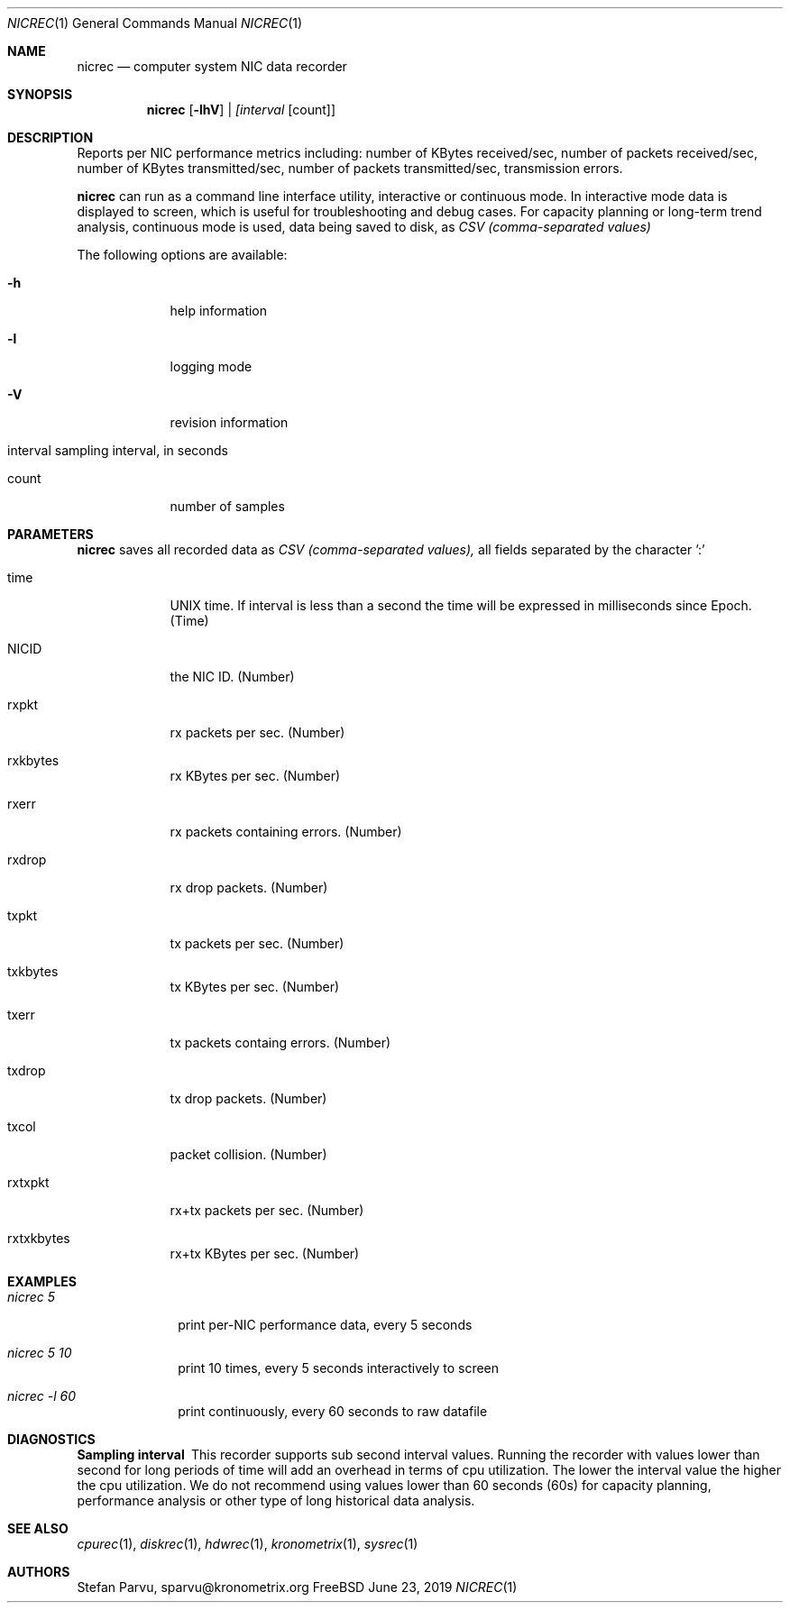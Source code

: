 .\" Kronometrix Data Recording Manual Pages
.\" See man kronometrix for the short list of Kronometrix
.Dd June 23, 2019     \" DATE
.Dt NICREC 1          \" Program name and manual section number
.Os FreeBSD
.Sh NAME                 \" Section Header - required - don't modify
.Nm nicrec
.\" Use .Nm macro to designate other names for the documented program.
.Nd computer system NIC data recorder
.Sh SYNOPSIS        \" Section Header - required - don't modify
.Nm
.Op Fl lhV          \" [-lhV]
.Ar | [interval     \" Underlined argument - use .Ar anywhere to underline
[count]]            \" Arguments
.Sh DESCRIPTION     \" Section Header - required - don't modify
Reports per NIC performance metrics including: number of KBytes received/sec,
number of packets received/sec, number of KBytes transmitted/sec, number of 
packets transmitted/sec, transmission errors.
.Pp
.Nm
can run as a command line interface utility, interactive or continuous mode. In
interactive mode data is displayed to screen, which is useful for troubleshooting
and debug cases. For capacity planning or long-term trend analysis, continuous
mode is used, data being saved to disk, as
.Ar CSV (comma-separated values)
.Pp                      \" Inserts a space
The following options are available:
.Bl -tag -width -indent  \" Differs from above in tag removed
.It Fl h                 \"-a flag as a list item
help information
.It Fl l
logging mode
.It Fl V
revision information
.It interval sampling interval, in seconds
.It count
number of samples
.El                      \" Ends the list
.Sh PARAMETERS          \" Section Header - required - don't modify
.Nm
saves all recorded data as
.Ar CSV (comma-separated values),
all fields separated by the character ':'
.Bl -tag -width -indent  \" Begins a tagged list
.It time
UNIX time. If interval is less than a second the time will be expressed in
milliseconds since Epoch. (Time)
.It NICID
the NIC ID. (Number)
.It rxpkt
rx packets per sec. (Number)
.It rxkbytes
rx KBytes per sec. (Number)
.It rxerr
rx packets containing errors. (Number)
.It rxdrop
rx drop packets. (Number)
.It txpkt
tx packets per sec. (Number)
.It txkbytes
tx KBytes per sec. (Number)
.It txerr
tx packets containg errors. (Number)
.It txdrop
tx drop packets. (Number)
.It txcol
packet collision. (Number)
.It rxtxpkt
rx+tx packets per sec. (Number)
.It rxtxkbytes
rx+tx KBytes per sec. (Number)
.El
.Sh EXAMPLES
.Bl -tag -width -compact
.It Pa nicrec 5
print per-NIC performance data, every 5 seconds
.It  Pa nicrec 5 10
print 10 times, every 5 seconds interactively to screen
.It  Pa nicrec -l 60
print continuously, every 60 seconds to raw datafile
.El                      \" Ends the list
.Sh DIAGNOSTICS       \" May not be needed
.Bl -diag
.It Sampling interval
This recorder supports sub second interval values. Running the recorder with
values lower than second for long periods of time will add an overhead in terms
of cpu utilization. The lower the interval value the higher the cpu utilization.
We do not recommend using values lower than 60 seconds (60s) for capacity
planning, performance analysis or other type of long historical data analysis.
.El
.Sh SEE ALSO
.Xr cpurec 1 ,
.Xr diskrec 1 ,
.Xr hdwrec 1 ,
.Xr kronometrix 1 ,
.Xr sysrec 1
.\" .Sh STANDARDS       \" Standards relating to command being described
.\" .Sh HISTORY         \" Document history if command behaves uniquely
.Sh AUTHORS
.An Stefan Parvu, sparvu@kronometrix.org
.\" .Sh BUGS            \" Document known, unremedied bugs